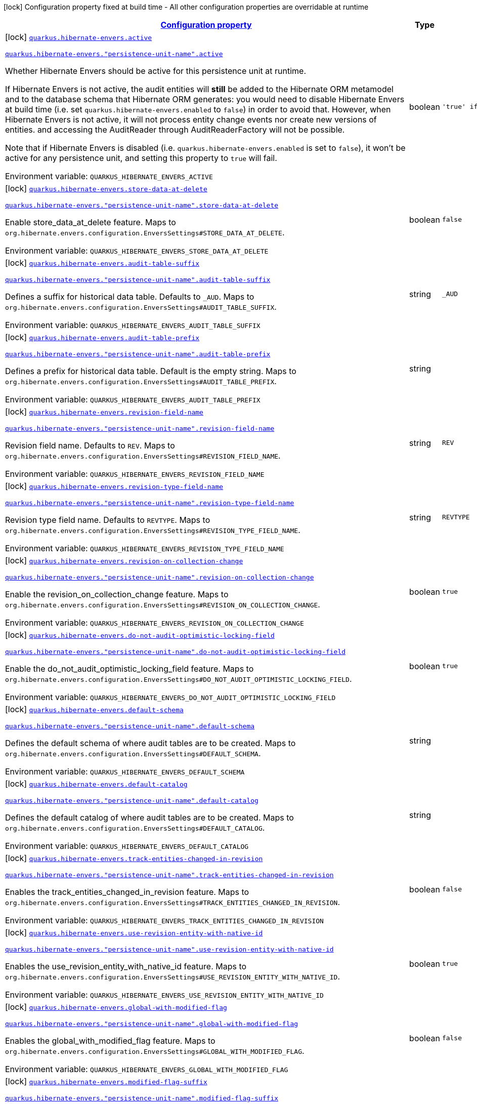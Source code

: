 
:summaryTableId: quarkus-hibernate-envers-hibernate-envers-build-time-config-persistence-unit
[.configuration-legend]
icon:lock[title=Fixed at build time] Configuration property fixed at build time - All other configuration properties are overridable at runtime
[.configuration-reference, cols="80,.^10,.^10"]
|===

h|[[quarkus-hibernate-envers-hibernate-envers-build-time-config-persistence-unit_configuration]]link:#quarkus-hibernate-envers-hibernate-envers-build-time-config-persistence-unit_configuration[Configuration property]

h|Type
h|Default

a|icon:lock[title=Fixed at build time] [[quarkus-hibernate-envers-hibernate-envers-build-time-config-persistence-unit_quarkus-hibernate-envers-active]]`link:#quarkus-hibernate-envers-hibernate-envers-build-time-config-persistence-unit_quarkus-hibernate-envers-active[quarkus.hibernate-envers.active]`

`link:#quarkus-hibernate-envers-hibernate-envers-build-time-config-persistence-unit_quarkus-hibernate-envers-active[quarkus.hibernate-envers."persistence-unit-name".active]`


[.description]
--
Whether Hibernate Envers should be active for this persistence unit at runtime.

If Hibernate Envers is not active, the audit entities will *still* be added to the Hibernate ORM metamodel
and to the database schema that Hibernate ORM generates:
you would need to disable Hibernate Envers at build time (i.e. set `quarkus.hibernate-envers.enabled` to `false`)
in order to avoid that.
However, when Hibernate Envers is not active, it will not process entity change events
nor create new versions of entities.
and accessing the AuditReader through AuditReaderFactory will not be possible.

Note that if Hibernate Envers is disabled (i.e. `quarkus.hibernate-envers.enabled` is set to `false`),
it won't be active for any persistence unit, and setting this property to `true` will fail.

ifdef::add-copy-button-to-env-var[]
Environment variable: env_var_with_copy_button:+++QUARKUS_HIBERNATE_ENVERS_ACTIVE+++[]
endif::add-copy-button-to-env-var[]
ifndef::add-copy-button-to-env-var[]
Environment variable: `+++QUARKUS_HIBERNATE_ENVERS_ACTIVE+++`
endif::add-copy-button-to-env-var[]
--|boolean 
|`'true' if Hibernate ORM is enabled; 'false' otherwise`


a|icon:lock[title=Fixed at build time] [[quarkus-hibernate-envers-hibernate-envers-build-time-config-persistence-unit_quarkus-hibernate-envers-store-data-at-delete]]`link:#quarkus-hibernate-envers-hibernate-envers-build-time-config-persistence-unit_quarkus-hibernate-envers-store-data-at-delete[quarkus.hibernate-envers.store-data-at-delete]`

`link:#quarkus-hibernate-envers-hibernate-envers-build-time-config-persistence-unit_quarkus-hibernate-envers-store-data-at-delete[quarkus.hibernate-envers."persistence-unit-name".store-data-at-delete]`


[.description]
--
Enable store_data_at_delete feature. Maps to `org.hibernate.envers.configuration.EnversSettings++#++STORE_DATA_AT_DELETE`.

ifdef::add-copy-button-to-env-var[]
Environment variable: env_var_with_copy_button:+++QUARKUS_HIBERNATE_ENVERS_STORE_DATA_AT_DELETE+++[]
endif::add-copy-button-to-env-var[]
ifndef::add-copy-button-to-env-var[]
Environment variable: `+++QUARKUS_HIBERNATE_ENVERS_STORE_DATA_AT_DELETE+++`
endif::add-copy-button-to-env-var[]
--|boolean 
|`false`


a|icon:lock[title=Fixed at build time] [[quarkus-hibernate-envers-hibernate-envers-build-time-config-persistence-unit_quarkus-hibernate-envers-audit-table-suffix]]`link:#quarkus-hibernate-envers-hibernate-envers-build-time-config-persistence-unit_quarkus-hibernate-envers-audit-table-suffix[quarkus.hibernate-envers.audit-table-suffix]`

`link:#quarkus-hibernate-envers-hibernate-envers-build-time-config-persistence-unit_quarkus-hibernate-envers-audit-table-suffix[quarkus.hibernate-envers."persistence-unit-name".audit-table-suffix]`


[.description]
--
Defines a suffix for historical data table. Defaults to `_AUD`. Maps to `org.hibernate.envers.configuration.EnversSettings++#++AUDIT_TABLE_SUFFIX`.

ifdef::add-copy-button-to-env-var[]
Environment variable: env_var_with_copy_button:+++QUARKUS_HIBERNATE_ENVERS_AUDIT_TABLE_SUFFIX+++[]
endif::add-copy-button-to-env-var[]
ifndef::add-copy-button-to-env-var[]
Environment variable: `+++QUARKUS_HIBERNATE_ENVERS_AUDIT_TABLE_SUFFIX+++`
endif::add-copy-button-to-env-var[]
--|string 
|`_AUD`


a|icon:lock[title=Fixed at build time] [[quarkus-hibernate-envers-hibernate-envers-build-time-config-persistence-unit_quarkus-hibernate-envers-audit-table-prefix]]`link:#quarkus-hibernate-envers-hibernate-envers-build-time-config-persistence-unit_quarkus-hibernate-envers-audit-table-prefix[quarkus.hibernate-envers.audit-table-prefix]`

`link:#quarkus-hibernate-envers-hibernate-envers-build-time-config-persistence-unit_quarkus-hibernate-envers-audit-table-prefix[quarkus.hibernate-envers."persistence-unit-name".audit-table-prefix]`


[.description]
--
Defines a prefix for historical data table. Default is the empty string. Maps to `org.hibernate.envers.configuration.EnversSettings++#++AUDIT_TABLE_PREFIX`.

ifdef::add-copy-button-to-env-var[]
Environment variable: env_var_with_copy_button:+++QUARKUS_HIBERNATE_ENVERS_AUDIT_TABLE_PREFIX+++[]
endif::add-copy-button-to-env-var[]
ifndef::add-copy-button-to-env-var[]
Environment variable: `+++QUARKUS_HIBERNATE_ENVERS_AUDIT_TABLE_PREFIX+++`
endif::add-copy-button-to-env-var[]
--|string 
|


a|icon:lock[title=Fixed at build time] [[quarkus-hibernate-envers-hibernate-envers-build-time-config-persistence-unit_quarkus-hibernate-envers-revision-field-name]]`link:#quarkus-hibernate-envers-hibernate-envers-build-time-config-persistence-unit_quarkus-hibernate-envers-revision-field-name[quarkus.hibernate-envers.revision-field-name]`

`link:#quarkus-hibernate-envers-hibernate-envers-build-time-config-persistence-unit_quarkus-hibernate-envers-revision-field-name[quarkus.hibernate-envers."persistence-unit-name".revision-field-name]`


[.description]
--
Revision field name. Defaults to `REV`. Maps to `org.hibernate.envers.configuration.EnversSettings++#++REVISION_FIELD_NAME`.

ifdef::add-copy-button-to-env-var[]
Environment variable: env_var_with_copy_button:+++QUARKUS_HIBERNATE_ENVERS_REVISION_FIELD_NAME+++[]
endif::add-copy-button-to-env-var[]
ifndef::add-copy-button-to-env-var[]
Environment variable: `+++QUARKUS_HIBERNATE_ENVERS_REVISION_FIELD_NAME+++`
endif::add-copy-button-to-env-var[]
--|string 
|`REV`


a|icon:lock[title=Fixed at build time] [[quarkus-hibernate-envers-hibernate-envers-build-time-config-persistence-unit_quarkus-hibernate-envers-revision-type-field-name]]`link:#quarkus-hibernate-envers-hibernate-envers-build-time-config-persistence-unit_quarkus-hibernate-envers-revision-type-field-name[quarkus.hibernate-envers.revision-type-field-name]`

`link:#quarkus-hibernate-envers-hibernate-envers-build-time-config-persistence-unit_quarkus-hibernate-envers-revision-type-field-name[quarkus.hibernate-envers."persistence-unit-name".revision-type-field-name]`


[.description]
--
Revision type field name. Defaults to `REVTYPE`. Maps to `org.hibernate.envers.configuration.EnversSettings++#++REVISION_TYPE_FIELD_NAME`.

ifdef::add-copy-button-to-env-var[]
Environment variable: env_var_with_copy_button:+++QUARKUS_HIBERNATE_ENVERS_REVISION_TYPE_FIELD_NAME+++[]
endif::add-copy-button-to-env-var[]
ifndef::add-copy-button-to-env-var[]
Environment variable: `+++QUARKUS_HIBERNATE_ENVERS_REVISION_TYPE_FIELD_NAME+++`
endif::add-copy-button-to-env-var[]
--|string 
|`REVTYPE`


a|icon:lock[title=Fixed at build time] [[quarkus-hibernate-envers-hibernate-envers-build-time-config-persistence-unit_quarkus-hibernate-envers-revision-on-collection-change]]`link:#quarkus-hibernate-envers-hibernate-envers-build-time-config-persistence-unit_quarkus-hibernate-envers-revision-on-collection-change[quarkus.hibernate-envers.revision-on-collection-change]`

`link:#quarkus-hibernate-envers-hibernate-envers-build-time-config-persistence-unit_quarkus-hibernate-envers-revision-on-collection-change[quarkus.hibernate-envers."persistence-unit-name".revision-on-collection-change]`


[.description]
--
Enable the revision_on_collection_change feature. Maps to `org.hibernate.envers.configuration.EnversSettings++#++REVISION_ON_COLLECTION_CHANGE`.

ifdef::add-copy-button-to-env-var[]
Environment variable: env_var_with_copy_button:+++QUARKUS_HIBERNATE_ENVERS_REVISION_ON_COLLECTION_CHANGE+++[]
endif::add-copy-button-to-env-var[]
ifndef::add-copy-button-to-env-var[]
Environment variable: `+++QUARKUS_HIBERNATE_ENVERS_REVISION_ON_COLLECTION_CHANGE+++`
endif::add-copy-button-to-env-var[]
--|boolean 
|`true`


a|icon:lock[title=Fixed at build time] [[quarkus-hibernate-envers-hibernate-envers-build-time-config-persistence-unit_quarkus-hibernate-envers-do-not-audit-optimistic-locking-field]]`link:#quarkus-hibernate-envers-hibernate-envers-build-time-config-persistence-unit_quarkus-hibernate-envers-do-not-audit-optimistic-locking-field[quarkus.hibernate-envers.do-not-audit-optimistic-locking-field]`

`link:#quarkus-hibernate-envers-hibernate-envers-build-time-config-persistence-unit_quarkus-hibernate-envers-do-not-audit-optimistic-locking-field[quarkus.hibernate-envers."persistence-unit-name".do-not-audit-optimistic-locking-field]`


[.description]
--
Enable the do_not_audit_optimistic_locking_field feature. Maps to `org.hibernate.envers.configuration.EnversSettings++#++DO_NOT_AUDIT_OPTIMISTIC_LOCKING_FIELD`.

ifdef::add-copy-button-to-env-var[]
Environment variable: env_var_with_copy_button:+++QUARKUS_HIBERNATE_ENVERS_DO_NOT_AUDIT_OPTIMISTIC_LOCKING_FIELD+++[]
endif::add-copy-button-to-env-var[]
ifndef::add-copy-button-to-env-var[]
Environment variable: `+++QUARKUS_HIBERNATE_ENVERS_DO_NOT_AUDIT_OPTIMISTIC_LOCKING_FIELD+++`
endif::add-copy-button-to-env-var[]
--|boolean 
|`true`


a|icon:lock[title=Fixed at build time] [[quarkus-hibernate-envers-hibernate-envers-build-time-config-persistence-unit_quarkus-hibernate-envers-default-schema]]`link:#quarkus-hibernate-envers-hibernate-envers-build-time-config-persistence-unit_quarkus-hibernate-envers-default-schema[quarkus.hibernate-envers.default-schema]`

`link:#quarkus-hibernate-envers-hibernate-envers-build-time-config-persistence-unit_quarkus-hibernate-envers-default-schema[quarkus.hibernate-envers."persistence-unit-name".default-schema]`


[.description]
--
Defines the default schema of where audit tables are to be created. Maps to `org.hibernate.envers.configuration.EnversSettings++#++DEFAULT_SCHEMA`.

ifdef::add-copy-button-to-env-var[]
Environment variable: env_var_with_copy_button:+++QUARKUS_HIBERNATE_ENVERS_DEFAULT_SCHEMA+++[]
endif::add-copy-button-to-env-var[]
ifndef::add-copy-button-to-env-var[]
Environment variable: `+++QUARKUS_HIBERNATE_ENVERS_DEFAULT_SCHEMA+++`
endif::add-copy-button-to-env-var[]
--|string 
|


a|icon:lock[title=Fixed at build time] [[quarkus-hibernate-envers-hibernate-envers-build-time-config-persistence-unit_quarkus-hibernate-envers-default-catalog]]`link:#quarkus-hibernate-envers-hibernate-envers-build-time-config-persistence-unit_quarkus-hibernate-envers-default-catalog[quarkus.hibernate-envers.default-catalog]`

`link:#quarkus-hibernate-envers-hibernate-envers-build-time-config-persistence-unit_quarkus-hibernate-envers-default-catalog[quarkus.hibernate-envers."persistence-unit-name".default-catalog]`


[.description]
--
Defines the default catalog of where audit tables are to be created. Maps to `org.hibernate.envers.configuration.EnversSettings++#++DEFAULT_CATALOG`.

ifdef::add-copy-button-to-env-var[]
Environment variable: env_var_with_copy_button:+++QUARKUS_HIBERNATE_ENVERS_DEFAULT_CATALOG+++[]
endif::add-copy-button-to-env-var[]
ifndef::add-copy-button-to-env-var[]
Environment variable: `+++QUARKUS_HIBERNATE_ENVERS_DEFAULT_CATALOG+++`
endif::add-copy-button-to-env-var[]
--|string 
|


a|icon:lock[title=Fixed at build time] [[quarkus-hibernate-envers-hibernate-envers-build-time-config-persistence-unit_quarkus-hibernate-envers-track-entities-changed-in-revision]]`link:#quarkus-hibernate-envers-hibernate-envers-build-time-config-persistence-unit_quarkus-hibernate-envers-track-entities-changed-in-revision[quarkus.hibernate-envers.track-entities-changed-in-revision]`

`link:#quarkus-hibernate-envers-hibernate-envers-build-time-config-persistence-unit_quarkus-hibernate-envers-track-entities-changed-in-revision[quarkus.hibernate-envers."persistence-unit-name".track-entities-changed-in-revision]`


[.description]
--
Enables the track_entities_changed_in_revision feature. Maps to `org.hibernate.envers.configuration.EnversSettings++#++TRACK_ENTITIES_CHANGED_IN_REVISION`.

ifdef::add-copy-button-to-env-var[]
Environment variable: env_var_with_copy_button:+++QUARKUS_HIBERNATE_ENVERS_TRACK_ENTITIES_CHANGED_IN_REVISION+++[]
endif::add-copy-button-to-env-var[]
ifndef::add-copy-button-to-env-var[]
Environment variable: `+++QUARKUS_HIBERNATE_ENVERS_TRACK_ENTITIES_CHANGED_IN_REVISION+++`
endif::add-copy-button-to-env-var[]
--|boolean 
|`false`


a|icon:lock[title=Fixed at build time] [[quarkus-hibernate-envers-hibernate-envers-build-time-config-persistence-unit_quarkus-hibernate-envers-use-revision-entity-with-native-id]]`link:#quarkus-hibernate-envers-hibernate-envers-build-time-config-persistence-unit_quarkus-hibernate-envers-use-revision-entity-with-native-id[quarkus.hibernate-envers.use-revision-entity-with-native-id]`

`link:#quarkus-hibernate-envers-hibernate-envers-build-time-config-persistence-unit_quarkus-hibernate-envers-use-revision-entity-with-native-id[quarkus.hibernate-envers."persistence-unit-name".use-revision-entity-with-native-id]`


[.description]
--
Enables the use_revision_entity_with_native_id feature. Maps to `org.hibernate.envers.configuration.EnversSettings++#++USE_REVISION_ENTITY_WITH_NATIVE_ID`.

ifdef::add-copy-button-to-env-var[]
Environment variable: env_var_with_copy_button:+++QUARKUS_HIBERNATE_ENVERS_USE_REVISION_ENTITY_WITH_NATIVE_ID+++[]
endif::add-copy-button-to-env-var[]
ifndef::add-copy-button-to-env-var[]
Environment variable: `+++QUARKUS_HIBERNATE_ENVERS_USE_REVISION_ENTITY_WITH_NATIVE_ID+++`
endif::add-copy-button-to-env-var[]
--|boolean 
|`true`


a|icon:lock[title=Fixed at build time] [[quarkus-hibernate-envers-hibernate-envers-build-time-config-persistence-unit_quarkus-hibernate-envers-global-with-modified-flag]]`link:#quarkus-hibernate-envers-hibernate-envers-build-time-config-persistence-unit_quarkus-hibernate-envers-global-with-modified-flag[quarkus.hibernate-envers.global-with-modified-flag]`

`link:#quarkus-hibernate-envers-hibernate-envers-build-time-config-persistence-unit_quarkus-hibernate-envers-global-with-modified-flag[quarkus.hibernate-envers."persistence-unit-name".global-with-modified-flag]`


[.description]
--
Enables the global_with_modified_flag feature. Maps to `org.hibernate.envers.configuration.EnversSettings++#++GLOBAL_WITH_MODIFIED_FLAG`.

ifdef::add-copy-button-to-env-var[]
Environment variable: env_var_with_copy_button:+++QUARKUS_HIBERNATE_ENVERS_GLOBAL_WITH_MODIFIED_FLAG+++[]
endif::add-copy-button-to-env-var[]
ifndef::add-copy-button-to-env-var[]
Environment variable: `+++QUARKUS_HIBERNATE_ENVERS_GLOBAL_WITH_MODIFIED_FLAG+++`
endif::add-copy-button-to-env-var[]
--|boolean 
|`false`


a|icon:lock[title=Fixed at build time] [[quarkus-hibernate-envers-hibernate-envers-build-time-config-persistence-unit_quarkus-hibernate-envers-modified-flag-suffix]]`link:#quarkus-hibernate-envers-hibernate-envers-build-time-config-persistence-unit_quarkus-hibernate-envers-modified-flag-suffix[quarkus.hibernate-envers.modified-flag-suffix]`

`link:#quarkus-hibernate-envers-hibernate-envers-build-time-config-persistence-unit_quarkus-hibernate-envers-modified-flag-suffix[quarkus.hibernate-envers."persistence-unit-name".modified-flag-suffix]`


[.description]
--
Defines the suffix to be used for modified flag columns. Defaults to `_MOD`. Maps to `org.hibernate.envers.configuration.EnversSettings++#++MODIFIED_FLAG_SUFFIX`

ifdef::add-copy-button-to-env-var[]
Environment variable: env_var_with_copy_button:+++QUARKUS_HIBERNATE_ENVERS_MODIFIED_FLAG_SUFFIX+++[]
endif::add-copy-button-to-env-var[]
ifndef::add-copy-button-to-env-var[]
Environment variable: `+++QUARKUS_HIBERNATE_ENVERS_MODIFIED_FLAG_SUFFIX+++`
endif::add-copy-button-to-env-var[]
--|string 
|`_MOD`


a|icon:lock[title=Fixed at build time] [[quarkus-hibernate-envers-hibernate-envers-build-time-config-persistence-unit_quarkus-hibernate-envers-revision-listener]]`link:#quarkus-hibernate-envers-hibernate-envers-build-time-config-persistence-unit_quarkus-hibernate-envers-revision-listener[quarkus.hibernate-envers.revision-listener]`

`link:#quarkus-hibernate-envers-hibernate-envers-build-time-config-persistence-unit_quarkus-hibernate-envers-revision-listener[quarkus.hibernate-envers."persistence-unit-name".revision-listener]`


[.description]
--
Defines the fully qualified class name of a user defined revision listener. Maps to `org.hibernate.envers.configuration.EnversSettings++#++REVISION_LISTENER`.

ifdef::add-copy-button-to-env-var[]
Environment variable: env_var_with_copy_button:+++QUARKUS_HIBERNATE_ENVERS_REVISION_LISTENER+++[]
endif::add-copy-button-to-env-var[]
ifndef::add-copy-button-to-env-var[]
Environment variable: `+++QUARKUS_HIBERNATE_ENVERS_REVISION_LISTENER+++`
endif::add-copy-button-to-env-var[]
--|string 
|


a|icon:lock[title=Fixed at build time] [[quarkus-hibernate-envers-hibernate-envers-build-time-config-persistence-unit_quarkus-hibernate-envers-audit-strategy]]`link:#quarkus-hibernate-envers-hibernate-envers-build-time-config-persistence-unit_quarkus-hibernate-envers-audit-strategy[quarkus.hibernate-envers.audit-strategy]`

`link:#quarkus-hibernate-envers-hibernate-envers-build-time-config-persistence-unit_quarkus-hibernate-envers-audit-strategy[quarkus.hibernate-envers."persistence-unit-name".audit-strategy]`


[.description]
--
Defines the fully qualified class name of the audit strategy to be used. Maps to `org.hibernate.envers.configuration.EnversSettings++#++AUDIT_STRATEGY`.

ifdef::add-copy-button-to-env-var[]
Environment variable: env_var_with_copy_button:+++QUARKUS_HIBERNATE_ENVERS_AUDIT_STRATEGY+++[]
endif::add-copy-button-to-env-var[]
ifndef::add-copy-button-to-env-var[]
Environment variable: `+++QUARKUS_HIBERNATE_ENVERS_AUDIT_STRATEGY+++`
endif::add-copy-button-to-env-var[]
--|string 
|`org.hibernate.envers.strategy.DefaultAuditStrategy`


a|icon:lock[title=Fixed at build time] [[quarkus-hibernate-envers-hibernate-envers-build-time-config-persistence-unit_quarkus-hibernate-envers-original-id-prop-name]]`link:#quarkus-hibernate-envers-hibernate-envers-build-time-config-persistence-unit_quarkus-hibernate-envers-original-id-prop-name[quarkus.hibernate-envers.original-id-prop-name]`

`link:#quarkus-hibernate-envers-hibernate-envers-build-time-config-persistence-unit_quarkus-hibernate-envers-original-id-prop-name[quarkus.hibernate-envers."persistence-unit-name".original-id-prop-name]`


[.description]
--
Defines the property name for the audit entity's composite primary key. Defaults to `originalId`. Maps to `org.hibernate.envers.configuration.EnversSettings++#++ORIGINAL_ID_PROP_NAME`.

ifdef::add-copy-button-to-env-var[]
Environment variable: env_var_with_copy_button:+++QUARKUS_HIBERNATE_ENVERS_ORIGINAL_ID_PROP_NAME+++[]
endif::add-copy-button-to-env-var[]
ifndef::add-copy-button-to-env-var[]
Environment variable: `+++QUARKUS_HIBERNATE_ENVERS_ORIGINAL_ID_PROP_NAME+++`
endif::add-copy-button-to-env-var[]
--|string 
|`originalId`


a|icon:lock[title=Fixed at build time] [[quarkus-hibernate-envers-hibernate-envers-build-time-config-persistence-unit_quarkus-hibernate-envers-audit-strategy-validity-end-rev-field-name]]`link:#quarkus-hibernate-envers-hibernate-envers-build-time-config-persistence-unit_quarkus-hibernate-envers-audit-strategy-validity-end-rev-field-name[quarkus.hibernate-envers.audit-strategy-validity-end-rev-field-name]`

`link:#quarkus-hibernate-envers-hibernate-envers-build-time-config-persistence-unit_quarkus-hibernate-envers-audit-strategy-validity-end-rev-field-name[quarkus.hibernate-envers."persistence-unit-name".audit-strategy-validity-end-rev-field-name]`


[.description]
--
Defines the column name that holds the end revision number in audit entities. Defaults to `REVEND`. Maps to `org.hibernate.envers.configuration.EnversSettings++#++AUDIT_STRATEGY_VALIDITY_END_REV_FIELD_NAME`.

ifdef::add-copy-button-to-env-var[]
Environment variable: env_var_with_copy_button:+++QUARKUS_HIBERNATE_ENVERS_AUDIT_STRATEGY_VALIDITY_END_REV_FIELD_NAME+++[]
endif::add-copy-button-to-env-var[]
ifndef::add-copy-button-to-env-var[]
Environment variable: `+++QUARKUS_HIBERNATE_ENVERS_AUDIT_STRATEGY_VALIDITY_END_REV_FIELD_NAME+++`
endif::add-copy-button-to-env-var[]
--|string 
|`REVEND`


a|icon:lock[title=Fixed at build time] [[quarkus-hibernate-envers-hibernate-envers-build-time-config-persistence-unit_quarkus-hibernate-envers-audit-strategy-validity-store-revend-timestamp]]`link:#quarkus-hibernate-envers-hibernate-envers-build-time-config-persistence-unit_quarkus-hibernate-envers-audit-strategy-validity-store-revend-timestamp[quarkus.hibernate-envers.audit-strategy-validity-store-revend-timestamp]`

`link:#quarkus-hibernate-envers-hibernate-envers-build-time-config-persistence-unit_quarkus-hibernate-envers-audit-strategy-validity-store-revend-timestamp[quarkus.hibernate-envers."persistence-unit-name".audit-strategy-validity-store-revend-timestamp]`


[.description]
--
Enables the audit_strategy_validity_store_revend_timestamp feature. Maps to `org.hibernate.envers.configuration.EnversSettings++#++AUDIT_STRATEGY_VALIDITY_STORE_REVEND_TIMESTAMP`.

ifdef::add-copy-button-to-env-var[]
Environment variable: env_var_with_copy_button:+++QUARKUS_HIBERNATE_ENVERS_AUDIT_STRATEGY_VALIDITY_STORE_REVEND_TIMESTAMP+++[]
endif::add-copy-button-to-env-var[]
ifndef::add-copy-button-to-env-var[]
Environment variable: `+++QUARKUS_HIBERNATE_ENVERS_AUDIT_STRATEGY_VALIDITY_STORE_REVEND_TIMESTAMP+++`
endif::add-copy-button-to-env-var[]
--|boolean 
|`false`


a|icon:lock[title=Fixed at build time] [[quarkus-hibernate-envers-hibernate-envers-build-time-config-persistence-unit_quarkus-hibernate-envers-audit-strategy-validity-revend-timestamp-field-name]]`link:#quarkus-hibernate-envers-hibernate-envers-build-time-config-persistence-unit_quarkus-hibernate-envers-audit-strategy-validity-revend-timestamp-field-name[quarkus.hibernate-envers.audit-strategy-validity-revend-timestamp-field-name]`

`link:#quarkus-hibernate-envers-hibernate-envers-build-time-config-persistence-unit_quarkus-hibernate-envers-audit-strategy-validity-revend-timestamp-field-name[quarkus.hibernate-envers."persistence-unit-name".audit-strategy-validity-revend-timestamp-field-name]`


[.description]
--
Defines the column name of the revision end timestamp in the audit tables. Defaults to `REVEND_TSTMP`. Maps to `org.hibernate.envers.configuration.EnversSettings++#++AUDIT_STRATEGY_VALIDITY_REVEND_TIMESTAMP_FIELD_NAME`.

ifdef::add-copy-button-to-env-var[]
Environment variable: env_var_with_copy_button:+++QUARKUS_HIBERNATE_ENVERS_AUDIT_STRATEGY_VALIDITY_REVEND_TIMESTAMP_FIELD_NAME+++[]
endif::add-copy-button-to-env-var[]
ifndef::add-copy-button-to-env-var[]
Environment variable: `+++QUARKUS_HIBERNATE_ENVERS_AUDIT_STRATEGY_VALIDITY_REVEND_TIMESTAMP_FIELD_NAME+++`
endif::add-copy-button-to-env-var[]
--|string 
|`REVEND_TSTMP`


a|icon:lock[title=Fixed at build time] [[quarkus-hibernate-envers-hibernate-envers-build-time-config-persistence-unit_quarkus-hibernate-envers-embeddable-set-ordinal-field-name]]`link:#quarkus-hibernate-envers-hibernate-envers-build-time-config-persistence-unit_quarkus-hibernate-envers-embeddable-set-ordinal-field-name[quarkus.hibernate-envers.embeddable-set-ordinal-field-name]`

`link:#quarkus-hibernate-envers-hibernate-envers-build-time-config-persistence-unit_quarkus-hibernate-envers-embeddable-set-ordinal-field-name[quarkus.hibernate-envers."persistence-unit-name".embeddable-set-ordinal-field-name]`


[.description]
--
Defines the name of the column used for storing collection ordinal values for embeddable elements. Defaults to `SETORDINAL`. Maps to `org.hibernate.envers.configuration.EnversSettings++#++EMBEDDABLE_SET_ORDINAL_FIELD_NAME`.

ifdef::add-copy-button-to-env-var[]
Environment variable: env_var_with_copy_button:+++QUARKUS_HIBERNATE_ENVERS_EMBEDDABLE_SET_ORDINAL_FIELD_NAME+++[]
endif::add-copy-button-to-env-var[]
ifndef::add-copy-button-to-env-var[]
Environment variable: `+++QUARKUS_HIBERNATE_ENVERS_EMBEDDABLE_SET_ORDINAL_FIELD_NAME+++`
endif::add-copy-button-to-env-var[]
--|string 
|`SETORDINAL`


a|icon:lock[title=Fixed at build time] [[quarkus-hibernate-envers-hibernate-envers-build-time-config-persistence-unit_quarkus-hibernate-envers-allow-identifier-reuse]]`link:#quarkus-hibernate-envers-hibernate-envers-build-time-config-persistence-unit_quarkus-hibernate-envers-allow-identifier-reuse[quarkus.hibernate-envers.allow-identifier-reuse]`

`link:#quarkus-hibernate-envers-hibernate-envers-build-time-config-persistence-unit_quarkus-hibernate-envers-allow-identifier-reuse[quarkus.hibernate-envers."persistence-unit-name".allow-identifier-reuse]`


[.description]
--
Enables the allow_identifier_reuse feature. Maps to `org.hibernate.envers.configuration.EnversSettings++#++ALLOW_IDENTIFIER_REUSE`.

ifdef::add-copy-button-to-env-var[]
Environment variable: env_var_with_copy_button:+++QUARKUS_HIBERNATE_ENVERS_ALLOW_IDENTIFIER_REUSE+++[]
endif::add-copy-button-to-env-var[]
ifndef::add-copy-button-to-env-var[]
Environment variable: `+++QUARKUS_HIBERNATE_ENVERS_ALLOW_IDENTIFIER_REUSE+++`
endif::add-copy-button-to-env-var[]
--|boolean 
|`false`


a|icon:lock[title=Fixed at build time] [[quarkus-hibernate-envers-hibernate-envers-build-time-config-persistence-unit_quarkus-hibernate-envers-modified-column-naming-strategy]]`link:#quarkus-hibernate-envers-hibernate-envers-build-time-config-persistence-unit_quarkus-hibernate-envers-modified-column-naming-strategy[quarkus.hibernate-envers.modified-column-naming-strategy]`

`link:#quarkus-hibernate-envers-hibernate-envers-build-time-config-persistence-unit_quarkus-hibernate-envers-modified-column-naming-strategy[quarkus.hibernate-envers."persistence-unit-name".modified-column-naming-strategy]`


[.description]
--
Defines the naming strategy to be used for modified columns. Defaults to `org.hibernate.envers.boot.internal.LegacyModifiedColumnNamingStrategy`. Maps to `org.hibernate.envers.configuration.EnversSettings++#++MODIFIED_COLUMN_NAMING_STRATEGY`.

ifdef::add-copy-button-to-env-var[]
Environment variable: env_var_with_copy_button:+++QUARKUS_HIBERNATE_ENVERS_MODIFIED_COLUMN_NAMING_STRATEGY+++[]
endif::add-copy-button-to-env-var[]
ifndef::add-copy-button-to-env-var[]
Environment variable: `+++QUARKUS_HIBERNATE_ENVERS_MODIFIED_COLUMN_NAMING_STRATEGY+++`
endif::add-copy-button-to-env-var[]
--|string 
|`org.hibernate.envers.boot.internal.LegacyModifiedColumnNamingStrategy`

|===